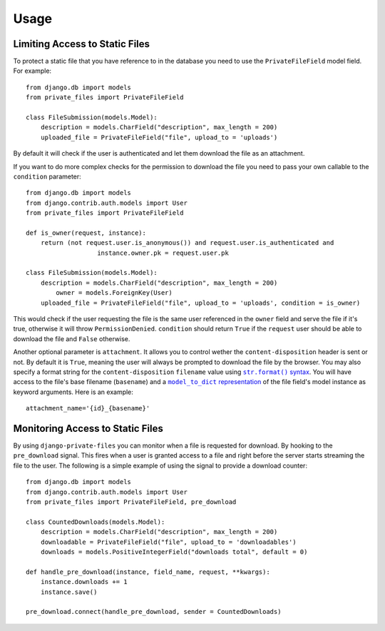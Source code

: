 Usage
=========

Limiting Access to Static Files
----------------------------------

To protect a static file that you have reference to in the database you need
to use the ``PrivateFileField`` model field. For example::

		from django.db import models
		from private_files import PrivateFileField

		class FileSubmission(models.Model):
		    description = models.CharField("description", max_length = 200)
		    uploaded_file = PrivateFileField("file", upload_to = 'uploads')

By default it will check if the user is authenticated and let them download the
file as an attachment.

If you want to do more complex checks for the permission to download the file you
need to pass your own callable to the ``condition`` parameter::

		from django.db import models
		from django.contrib.auth.models import User
		from private_files import PrivateFileField

		def is_owner(request, instance):
		    return (not request.user.is_anonymous()) and request.user.is_authenticated and
				   instance.owner.pk = request.user.pk

		class FileSubmission(models.Model):
		    description = models.CharField("description", max_length = 200)
			owner = models.ForeignKey(User)
		    uploaded_file = PrivateFileField("file", upload_to = 'uploads', condition = is_owner)

This would check if the user requesting the file is the same user referenced in the ``owner`` field and
serve the file if it's true, otherwise it will throw ``PermissionDenied``.
``condition`` should return ``True`` if the ``request`` user should be able to download the file and ``False`` otherwise.

Another optional parameter is ``attachment``. It allows you to control wether the ``content-disposition`` header is sent or not. By default it is ``True``, meaning the user will always be prompted to download the file by the browser. You may also specify a format string for the ``content-disposition`` ``filename`` value using |str.format() syntax|_. You will have access to the file's base filename (``basename``) and a |model_to_dict representation|_ of the file field's model instance as keyword arguments. Here is an example::

    attachment_name='{id}_{basename}'

.. |str.format() syntax| replace:: ``str.format()`` syntax
.. _str.format() syntax: http://docs.python.org/2/library/string.html#formatstrings
.. |model_to_dict representation| replace:: ``model_to_dict`` representation
.. _model_to_dict representation: http://timsaylor.com/index.php/2012/05/21/convert-django-model-instances-to-dictionaries/

Monitoring Access to Static Files
------------------------------------------

By using ``django-private-files`` you can monitor when a file is requested for download.
By hooking to the ``pre_download`` signal. This fires when a user is granted access to a file
and right before the server starts streaming the file to the user. The following is a simple
example of using the signal to provide a download counter::

    from django.db import models
    from django.contrib.auth.models import User
    from private_files import PrivateFileField, pre_download

    class CountedDownloads(models.Model):
        description = models.CharField("description", max_length = 200)
        downloadable = PrivateFileField("file", upload_to = 'downloadables')
        downloads = models.PositiveIntegerField("downloads total", default = 0)
    
    def handle_pre_download(instance, field_name, request, **kwargs):
        instance.downloads += 1
        instance.save()
    
    pre_download.connect(handle_pre_download, sender = CountedDownloads)